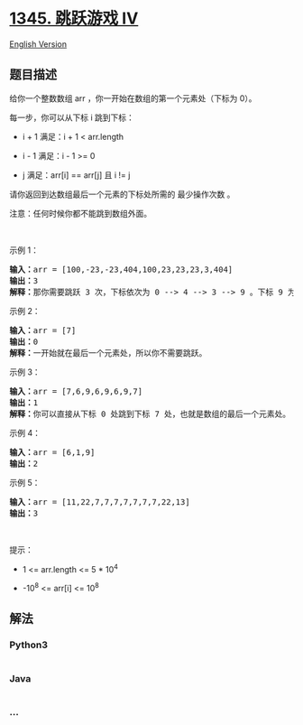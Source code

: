 * [[https://leetcode-cn.com/problems/jump-game-iv][1345. 跳跃游戏 IV]]
  :PROPERTIES:
  :CUSTOM_ID: 跳跃游戏-iv
  :END:
[[./solution/1300-1399/1345.Jump Game IV/README_EN.org][English
Version]]

** 题目描述
   :PROPERTIES:
   :CUSTOM_ID: 题目描述
   :END:

#+begin_html
  <!-- 这里写题目描述 -->
#+end_html

#+begin_html
  <p>
#+end_html

给你一个整数数组 arr ，你一开始在数组的第一个元素处（下标为 0）。

#+begin_html
  </p>
#+end_html

#+begin_html
  <p>
#+end_html

每一步，你可以从下标 i 跳到下标：

#+begin_html
  </p>
#+end_html

#+begin_html
  <ul>
#+end_html

#+begin_html
  <li>
#+end_html

i + 1 满足：i + 1 < arr.length

#+begin_html
  </li>
#+end_html

#+begin_html
  <li>
#+end_html

i - 1 满足：i - 1 >= 0

#+begin_html
  </li>
#+end_html

#+begin_html
  <li>
#+end_html

j 满足：arr[i] == arr[j] 且 i != j

#+begin_html
  </li>
#+end_html

#+begin_html
  </ul>
#+end_html

#+begin_html
  <p>
#+end_html

请你返回到达数组最后一个元素的下标处所需的 最少操作次数 。

#+begin_html
  </p>
#+end_html

#+begin_html
  <p>
#+end_html

注意：任何时候你都不能跳到数组外面。

#+begin_html
  </p>
#+end_html

#+begin_html
  <p>
#+end_html

 

#+begin_html
  </p>
#+end_html

#+begin_html
  <p>
#+end_html

示例 1：

#+begin_html
  </p>
#+end_html

#+begin_html
  <pre><strong>输入：</strong>arr = [100,-23,-23,404,100,23,23,23,3,404]
  <strong>输出：</strong>3
  <strong>解释：</strong>那你需要跳跃 3 次，下标依次为 0 --&gt; 4 --&gt; 3 --&gt; 9 。下标 9 为数组的最后一个元素的下标。
  </pre>
#+end_html

#+begin_html
  <p>
#+end_html

示例 2：

#+begin_html
  </p>
#+end_html

#+begin_html
  <pre><strong>输入：</strong>arr = [7]
  <strong>输出：</strong>0
  <strong>解释：</strong>一开始就在最后一个元素处，所以你不需要跳跃。
  </pre>
#+end_html

#+begin_html
  <p>
#+end_html

示例 3：

#+begin_html
  </p>
#+end_html

#+begin_html
  <pre><strong>输入：</strong>arr = [7,6,9,6,9,6,9,7]
  <strong>输出：</strong>1
  <strong>解释：</strong>你可以直接从下标 0 处跳到下标 7 处，也就是数组的最后一个元素处。
  </pre>
#+end_html

#+begin_html
  <p>
#+end_html

示例 4：

#+begin_html
  </p>
#+end_html

#+begin_html
  <pre><strong>输入：</strong>arr = [6,1,9]
  <strong>输出：</strong>2
  </pre>
#+end_html

#+begin_html
  <p>
#+end_html

示例 5：

#+begin_html
  </p>
#+end_html

#+begin_html
  <pre><strong>输入：</strong>arr = [11,22,7,7,7,7,7,7,7,22,13]
  <strong>输出：</strong>3
  </pre>
#+end_html

#+begin_html
  <p>
#+end_html

 

#+begin_html
  </p>
#+end_html

#+begin_html
  <p>
#+end_html

提示：

#+begin_html
  </p>
#+end_html

#+begin_html
  <ul>
#+end_html

#+begin_html
  <li>
#+end_html

1 <= arr.length <= 5 * 10^4

#+begin_html
  </li>
#+end_html

#+begin_html
  <li>
#+end_html

-10^8 <= arr[i] <= 10^8

#+begin_html
  </li>
#+end_html

#+begin_html
  </ul>
#+end_html

** 解法
   :PROPERTIES:
   :CUSTOM_ID: 解法
   :END:

#+begin_html
  <!-- 这里可写通用的实现逻辑 -->
#+end_html

#+begin_html
  <!-- tabs:start -->
#+end_html

*** *Python3*
    :PROPERTIES:
    :CUSTOM_ID: python3
    :END:

#+begin_html
  <!-- 这里可写当前语言的特殊实现逻辑 -->
#+end_html

#+begin_src python
#+end_src

*** *Java*
    :PROPERTIES:
    :CUSTOM_ID: java
    :END:

#+begin_html
  <!-- 这里可写当前语言的特殊实现逻辑 -->
#+end_html

#+begin_src java
#+end_src

*** *...*
    :PROPERTIES:
    :CUSTOM_ID: section
    :END:
#+begin_example
#+end_example

#+begin_html
  <!-- tabs:end -->
#+end_html
